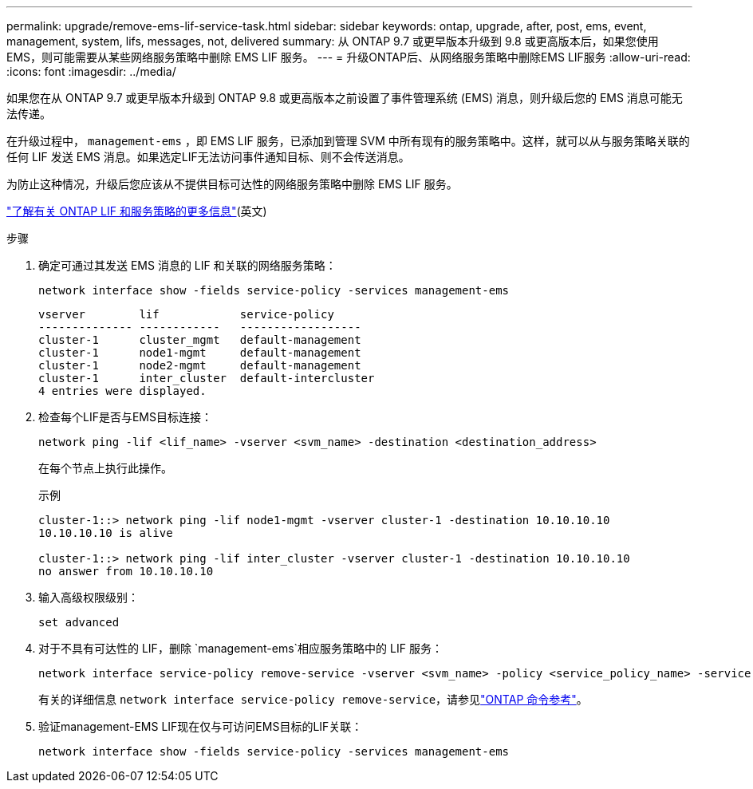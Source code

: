 ---
permalink: upgrade/remove-ems-lif-service-task.html 
sidebar: sidebar 
keywords: ontap, upgrade, after, post, ems, event, management, system, lifs, messages, not, delivered 
summary: 从 ONTAP 9.7 或更早版本升级到 9.8 或更高版本后，如果您使用 EMS，则可能需要从某些网络服务策略中删除 EMS LIF 服务。 
---
= 升级ONTAP后、从网络服务策略中删除EMS LIF服务
:allow-uri-read: 
:icons: font
:imagesdir: ../media/


[role="lead"]
如果您在从 ONTAP 9.7 或更早版本升级到 ONTAP 9.8 或更高版本之前设置了事件管理系统 (EMS) 消息，则升级后您的 EMS 消息可能无法传递。

在升级过程中，  `management-ems` ，即 EMS LIF 服务，已添加到管理 SVM 中所有现有的服务策略中。这样，就可以从与服务策略关联的任何 LIF 发送 EMS 消息。如果选定LIF无法访问事件通知目标、则不会传送消息。

为防止这种情况，升级后您应该从不提供目标可达性的网络服务策略中删除 EMS LIF 服务。

link:../networking/lifs_and_service_policies96.html#service-policies-for-system-svms["了解有关 ONTAP LIF 和服务策略的更多信息"](英文)

.步骤
. 确定可通过其发送 EMS 消息的 LIF 和关联的网络服务策略：
+
[source, cli]
----
network interface show -fields service-policy -services management-ems
----
+
[listing]
----
vserver        lif            service-policy
-------------- ------------   ------------------
cluster-1      cluster_mgmt   default-management
cluster-1      node1-mgmt     default-management
cluster-1      node2-mgmt     default-management
cluster-1      inter_cluster  default-intercluster
4 entries were displayed.
----
. 检查每个LIF是否与EMS目标连接：
+
[source, cli]
----
network ping -lif <lif_name> -vserver <svm_name> -destination <destination_address>
----
+
在每个节点上执行此操作。

+
.示例
[listing]
----
cluster-1::> network ping -lif node1-mgmt -vserver cluster-1 -destination 10.10.10.10
10.10.10.10 is alive

cluster-1::> network ping -lif inter_cluster -vserver cluster-1 -destination 10.10.10.10
no answer from 10.10.10.10
----
. 输入高级权限级别：
+
[source, cli]
----
set advanced
----
. 对于不具有可达性的 LIF，删除 `management-ems`相应服务策略中的 LIF 服务：
+
[source, cli]
----
network interface service-policy remove-service -vserver <svm_name> -policy <service_policy_name> -service management-ems
----
+
有关的详细信息 `network interface service-policy remove-service`，请参见link:https://docs.netapp.com/us-en/ontap-cli/network-interface-service-policy-remove-service.html["ONTAP 命令参考"^]。

. 验证management-EMS LIF现在仅与可访问EMS目标的LIF关联：
+
[source, cli]
----
network interface show -fields service-policy -services management-ems
----

